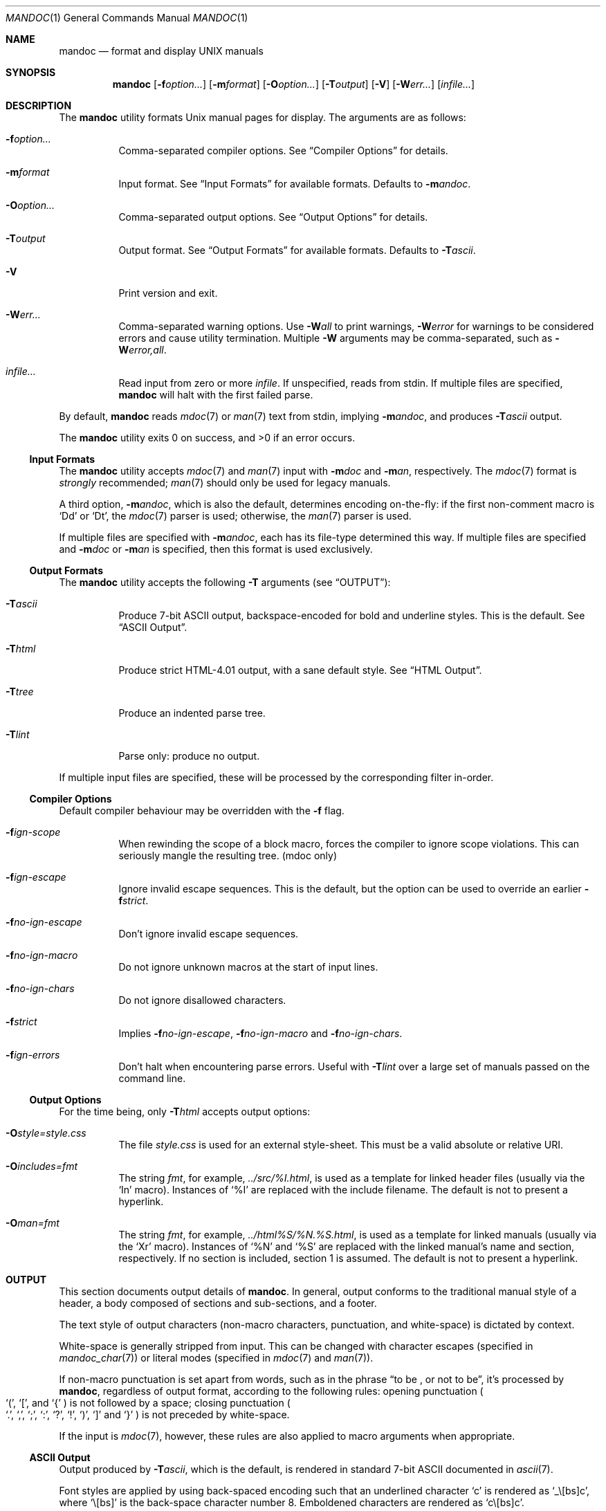 .\"	$Id: mandoc.1,v 1.47 2009/11/16 08:46:59 kristaps Exp $
.\"
.\" Copyright (c) 2009 Kristaps Dzonsons <kristaps@kth.se>
.\"
.\" Permission to use, copy, modify, and distribute this software for any
.\" purpose with or without fee is hereby granted, provided that the above
.\" copyright notice and this permission notice appear in all copies.
.\"
.\" THE SOFTWARE IS PROVIDED "AS IS" AND THE AUTHOR DISCLAIMS ALL WARRANTIES
.\" WITH REGARD TO THIS SOFTWARE INCLUDING ALL IMPLIED WARRANTIES OF
.\" MERCHANTABILITY AND FITNESS. IN NO EVENT SHALL THE AUTHOR BE LIABLE FOR
.\" ANY SPECIAL, DIRECT, INDIRECT, OR CONSEQUENTIAL DAMAGES OR ANY DAMAGES
.\" WHATSOEVER RESULTING FROM LOSS OF USE, DATA OR PROFITS, WHETHER IN AN
.\" ACTION OF CONTRACT, NEGLIGENCE OR OTHER TORTIOUS ACTION, ARISING OUT OF
.\" OR IN CONNECTION WITH THE USE OR PERFORMANCE OF THIS SOFTWARE.
.\"
.Dd $Mdocdate$
.Dt MANDOC 1
.Os
.
.
.Sh NAME
.Nm mandoc
.Nd format and display UNIX manuals
.
.
.Sh SYNOPSIS
.Nm mandoc
.Op Fl f Ns Ar option...
.Op Fl m Ns Ar format
.Op Fl O Ns Ar option...
.Op Fl T Ns Ar output
.Op Fl V
.Op Fl W Ns Ar err...
.Op Ar infile...
.
.
.Sh DESCRIPTION
The
.Nm
utility formats
.Ux
manual pages for display.  The arguments are as follows:
.
.Bl -tag -width Ds
.It Fl f Ns Ar option...
Comma-separated compiler options.  See
.Sx Compiler Options
for details.
.
.It Fl m Ns Ar format
Input format.  See
.Sx Input Formats
for available formats.  Defaults to
.Fl m Ns Ar andoc .
.
.It Fl O Ns Ar option...
Comma-separated output options.  See
.Sx Output Options
for details.
.
.It Fl T Ns Ar output
Output format.  See
.Sx Output Formats
for available formats.  Defaults to
.Fl T Ns Ar ascii .
.
.It Fl V
Print version and exit.
.
.It Fl W Ns Ar err...
Comma-separated warning options.  Use
.Fl W Ns Ar all
to print warnings,
.Fl W Ns Ar error
for warnings to be considered errors and cause utility
termination.  Multiple
.Fl W
arguments may be comma-separated, such as
.Fl W Ns Ar error,all .
.
.It Ar infile...
Read input from zero or more
.Ar infile .
If unspecified, reads from stdin.  If multiple files are specified,
.Nm
will halt with the first failed parse.
.El
.
.Pp
By default,
.Nm
reads
.Xr mdoc 7
or
.Xr man 7
text from stdin, implying
.Fl m Ns Ar andoc ,
and produces
.Fl T Ns Ar ascii
output.
.
.Pp
.Ex -std mandoc
.
.
.Ss Input Formats
The
.Nm
utility accepts
.Xr mdoc 7
and
.Xr man 7
input with
.Fl m Ns Ar doc
and
.Fl m Ns Ar an ,
respectively.  The
.Xr mdoc 7
format is
.Em strongly
recommended;
.Xr man 7
should only be used for legacy manuals.
.
.Pp
A third option,
.Fl m Ns Ar andoc ,
which is also the default, determines encoding on-the-fly: if the first
non-comment macro is
.Sq \&Dd
or
.Sq \&Dt ,
the
.Xr mdoc 7
parser is used; otherwise, the
.Xr man 7
parser is used.
.
.Pp
If multiple
files are specified with
.Fl m Ns Ar andoc ,
each has its file-type determined this way.  If multiple files are
specified and
.Fl m Ns Ar doc
or
.Fl m Ns Ar an
is specified, then this format is used exclusively.
.
.
.Ss Output Formats
The
.Nm
utility accepts the following
.Fl T
arguments (see
.Sx OUTPUT ) :
.
.Bl -tag -width Ds
.It Fl T Ns Ar ascii
Produce 7-bit ASCII output, backspace-encoded for bold and underline
styles.  This is the default.  See
.Sx ASCII Output .
.
.It Fl T Ns Ar html
Produce strict HTML-4.01 output, with a sane default style.  See
.Sx HTML Output .
.
.It Fl T Ns Ar tree
Produce an indented parse tree.
.
.It Fl T Ns Ar lint
Parse only: produce no output.
.El
.
.Pp
If multiple input files are specified, these will be processed by the
corresponding filter in-order.
.
.
.Ss Compiler Options
Default compiler behaviour may be overridden with the
.Fl f
flag.
.
.Bl -tag -width Ds
.It Fl f Ns Ar ign-scope
When rewinding the scope of a block macro, forces the compiler to ignore
scope violations.  This can seriously mangle the resulting tree.
.Pq mdoc only
.
.It Fl f Ns Ar ign-escape
Ignore invalid escape sequences.
This is the default, but the option can be used to override an earlier
.Fl f Ns Ar strict .
.
.It Fl f Ns Ar no-ign-escape
Don't ignore invalid escape sequences.
.
.It Fl f Ns Ar no-ign-macro
Do not ignore unknown macros at the start of input lines.
.
.It Fl f Ns Ar no-ign-chars
Do not ignore disallowed characters.
.
.It Fl f Ns Ar strict
Implies
.Fl f Ns Ar no-ign-escape ,
.Fl f Ns Ar no-ign-macro
and
.Fl f Ns Ar no-ign-chars .
.
.It Fl f Ns Ar ign-errors
Don't halt when encountering parse errors.  Useful with
.Fl T Ns Ar lint
over a large set of manuals passed on the command line.
.El
.
.
.Ss Output Options
For the time being, only
.Fl T Ns Ar html
accepts output options:
.Bl -tag -width Ds
.It Fl O Ns Ar style=style.css
The file
.Ar style.css
is used for an external style-sheet.  This must be a valid absolute or
relative URI.
.It Fl O Ns Ar includes=fmt
The string
.Ar fmt ,
for example, 
.Ar ../src/%I.html ,
is used as a template for linked header files (usually via the
.Sq \&In
macro).  Instances of
.Sq \&%I
are replaced with the include filename.  The default is not to present a
hyperlink.
.It Fl O Ns Ar man=fmt
The string
.Ar fmt ,
for example, 
.Ar ../html%S/%N.%S.html ,
is used as a template for linked manuals (usually via the
.Sq \&Xr
macro).  Instances of
.Sq \&%N
and
.Sq %S
are replaced with the linked manual's name and section, respectively.
If no section is included, section 1 is assumed.  The default is not to
present a hyperlink.
.El
.
.
.Sh OUTPUT
This section documents output details of
.Nm .
In general, output conforms to the traditional manual style of a header,
a body composed of sections and sub-sections, and a footer.  
.Pp
The text style of output characters (non-macro characters, punctuation,
and white-space) is dictated by context.
.Pp
White-space is generally stripped from input.  This can be changed with
character escapes (specified in
.Xr mandoc_char 7 )
or literal modes (specified in
.Xr mdoc 7
and
.Xr man 7 ) .
.Pp
If non-macro punctuation is set apart from words, such as in the phrase
.Dq to be \&, or not to be ,
it's processed by
.Nm ,
regardless of output format, according to the following rules:  opening
punctuation
.Po
.Sq \&( ,
.Sq \&[ ,
and
.Sq \&{
.Pc
is not followed by a space; closing punctuation
.Po
.Sq \&. ,
.Sq \&, ,
.Sq \&; ,
.Sq \&: ,
.Sq \&? ,
.Sq \&! ,
.Sq \&) ,
.Sq \&]
and
.Sq \&}
.Pc
is not preceded by white-space.
.
.Pp
If the input is
.Xr mdoc 7 ,
however, these rules are also applied to macro arguments when appropriate.
.
.
.Ss ASCII Output
Output produced by 
.Fl T Ns Ar ascii ,
which is the default, is rendered in standard 7-bit ASCII documented in
.Xr ascii 7 .
.Pp
Font styles are applied by using back-spaced encoding such that an
underlined character
.Sq c
is rendered as
.Sq _ Ns \e[bs] Ns c ,
where
.Sq \e[bs]
is the back-space character number 8.  Emboldened characters are rendered as
.Sq c Ns \e[bs] Ns c .
.Pp
The special characters documented in
.Xr mandoc_char 7
are rendered best-effort in an ASCII equivalent.
.Pp
Output width is limited to 78 visible columns unless literal input lines
exceed this limit.
.
.
.Ss HTML Output
Output produced by
.Fl T Ns Ar html
comforms to HTML-4.01 strict.
.Pp
Font styles and page structure are applied using CSS2.  By default, no
font style is applied to any text, although CSS2 is hard-coded to format
the basic structure of output.
.Pp
The
.Pa example.style.css
file documents the range of styles applied to output and, if used, will
cause rendered documents to appear as they do in
.Fl T Ns Ar ascii .
.Pp
Special characters are rendered in decimal-encoded UTF-8.
.
.
.Sh EXAMPLES
To page manuals to the terminal:
.
.Pp
.D1 % mandoc \-Wall,error \-fstrict mandoc.1 2>&1 | less
.D1 % mandoc mandoc.1 mdoc.3 mdoc.7 | less
.
.Pp
To produce HTML manuals with
.Ar style.css
as the style-sheet:
.Pp
.D1 % mandoc \-Thtml -Ostyle=style.css mdoc.7 > mdoc.7.html
.Pp
To check over a large set of manuals:
.
.Pp
.Dl % mandoc \-Tlint \-fign-errors `find /usr/src -name \e*\e.[1-9]`
.
.
.Sh COMPATIBILITY
This section summarises
.Nm
compatibility with
.Xr groff 1 .
Each input and output format is separately noted.
.
.
.Ss ASCII Compatibility
.Bl -bullet -compact
.It
The 
.Sq \e~
special character doesn't produce expected behaviour in 
.Fl T Ns Ar ascii .
.
.It
The 
.Sq \&Bd \-literal
and 
.Sq \&Bd \-unfilled
macros of
.Xr mdoc 7
in
.Fl T Ns Ar ascii
are synonyms, as are \-filled and \-ragged.
.
.It
In 
.Xr groff 1 ,
the
.Sq \&Pa
.Xr mdoc 7
macro does not underline when scoped under an
.Sq \&It
in the FILES section.  This behaves correctly in
.Nm .
.
.It
A list or display following
.Sq \&Ss
.Xr mdoc 7
macro in
.Fl T Ns Ar ascii
does not assert a prior vertical break, just as it doesn't with
.Sq \&Sh .
.
.It
The
.Sq \&na
.Xr man 7
macro in
.Fl T Ns Ar ascii
has no effect.
.
.It
Words aren't hyphenated.
.
.It
In normal mode (not a literal block), blocks of spaces aren't preserved,
so double spaces following sentence closure are reduced to a single space;
.Xr groff 1
retains spaces.
.
.It
Sentences are unilaterally monospaced.
.El
.
.
.Ss HTML Compatibility
.Bl -bullet -compact
.It
The
.Sq \efP
escape will revert the font to the previous
.Sq \ef
escape, not to the last rendered decoration, which is now dictated by
CSS instead of hard-coded.  It also will not span past the current
scope, for the same reason.  Note that in 
.Sx ASCII Output
mode, this will work fine.
.It
The
.Xr mdoc 7
.Sq \&Bl \-hang
and
.Sq \&Bl \-tag
list types render similarly (no break following overreached left-hand
side) due to the expressive constraints of HTML.
.
.It
The
.Xr man 7
.Sq IP
and
.Sq TP
lists render similarly.
.El
.
.
.Sh SEE ALSO
.Xr mandoc_char 7 ,
.Xr mdoc 7 ,
.Xr man 7
.
.Sh AUTHORS
The
.Nm
utility was written by
.An Kristaps Dzonsons Aq kristaps@kth.se .
.
.
.Sh CAVEATS
The
.Fl T Ns Ar html
CSS2 styling used for
.Fl m Ns Ar doc
input lists does not render properly in brain-dead browsers, such as
Internet Explorer 6 and earlier.
.Pp
In
.Fl T Ns Ar html ,
the maximum size of an element attribute is determined by
.Dv BUFSIZ ,
which is usually 1024 bytes.  Be aware of this when setting long link
formats, e.g.,
.Fl O Ns Ar style=really/long/link .
.Pp
The
.Fl T Ns Ar html
output mode doesn't render the
.Sq \es
font size escape documented in
.Xr mdoc 7
and
.Xr man 7 .
